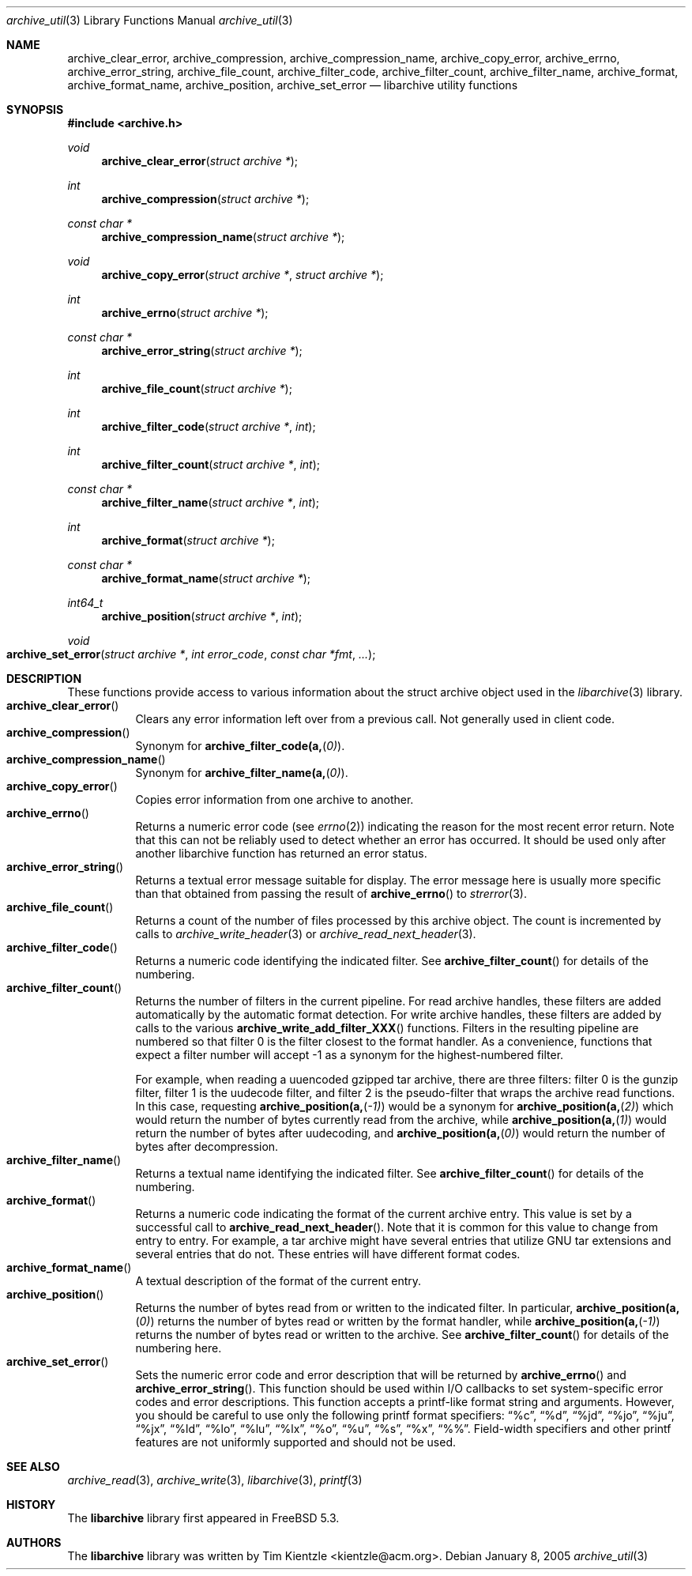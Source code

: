 .\" Copyright (c) 2003-2007 Tim Kientzle
.\" All rights reserved.
.\"
.\" Redistribution and use in source and binary forms, with or without
.\" modification, are permitted provided that the following conditions
.\" are met:
.\" 1. Redistributions of source code must retain the above copyright
.\"    notice, this list of conditions and the following disclaimer.
.\" 2. Redistributions in binary form must reproduce the above copyright
.\"    notice, this list of conditions and the following disclaimer in the
.\"    documentation and/or other materials provided with the distribution.
.\"
.\" THIS SOFTWARE IS PROVIDED BY THE AUTHOR AND CONTRIBUTORS ``AS IS'' AND
.\" ANY EXPRESS OR IMPLIED WARRANTIES, INCLUDING, BUT NOT LIMITED TO, THE
.\" IMPLIED WARRANTIES OF MERCHANTABILITY AND FITNESS FOR A PARTICULAR PURPOSE
.\" ARE DISCLAIMED.  IN NO EVENT SHALL THE AUTHOR OR CONTRIBUTORS BE LIABLE
.\" FOR ANY DIRECT, INDIRECT, INCIDENTAL, SPECIAL, EXEMPLARY, OR CONSEQUENTIAL
.\" DAMAGES (INCLUDING, BUT NOT LIMITED TO, PROCUREMENT OF SUBSTITUTE GOODS
.\" OR SERVICES; LOSS OF USE, DATA, OR PROFITS; OR BUSINESS INTERRUPTION)
.\" HOWEVER CAUSED AND ON ANY THEORY OF LIABILITY, WHETHER IN CONTRACT, STRICT
.\" LIABILITY, OR TORT (INCLUDING NEGLIGENCE OR OTHERWISE) ARISING IN ANY WAY
.\" OUT OF THE USE OF THIS SOFTWARE, EVEN IF ADVISED OF THE POSSIBILITY OF
.\" SUCH DAMAGE.
.\"
.\" $FreeBSD: head/lib/libarchive/archive_util.3 201098 2009-12-28 02:58:14Z kientzle $
.\"
.Dd January 8, 2005
.Dt archive_util 3
.Os
.Sh NAME
.Nm archive_clear_error ,
.Nm archive_compression ,
.Nm archive_compression_name ,
.Nm archive_copy_error ,
.Nm archive_errno ,
.Nm archive_error_string ,
.Nm archive_file_count ,
.Nm archive_filter_code ,
.Nm archive_filter_count ,
.Nm archive_filter_name ,
.Nm archive_format ,
.Nm archive_format_name ,
.Nm archive_position ,
.Nm archive_set_error
.Nd libarchive utility functions
.Sh SYNOPSIS
.In archive.h
.Ft void
.Fn archive_clear_error "struct archive *"
.Ft int
.Fn archive_compression "struct archive *"
.Ft const char *
.Fn archive_compression_name "struct archive *"
.Ft void
.Fn archive_copy_error "struct archive *" "struct archive *"
.Ft int
.Fn archive_errno "struct archive *"
.Ft const char *
.Fn archive_error_string "struct archive *"
.Ft int
.Fn archive_file_count "struct archive *"
.Ft int
.Fn archive_filter_code "struct archive *" "int"
.Ft int
.Fn archive_filter_count "struct archive *" "int"
.Ft const char *
.Fn archive_filter_name "struct archive *" "int"
.Ft int
.Fn archive_format "struct archive *"
.Ft const char *
.Fn archive_format_name "struct archive *"
.Ft int64_t
.Fn archive_position "struct archive *" "int"
.Ft void
.Fo archive_set_error
.Fa "struct archive *"
.Fa "int error_code"
.Fa "const char *fmt"
.Fa "..."
.Fc
.Sh DESCRIPTION
These functions provide access to various information about the
.Tn struct archive
object used in the
.Xr libarchive 3
library.
.Bl -tag -compact -width indent
.It Fn archive_clear_error
Clears any error information left over from a previous call.
Not generally used in client code.
.It Fn archive_compression
Synonym for
.Fn archive_filter_code(a, 0) .
.It Fn archive_compression_name
Synonym for
.Fn archive_filter_name(a, 0) .
.It Fn archive_copy_error
Copies error information from one archive to another.
.It Fn archive_errno
Returns a numeric error code (see
.Xr errno 2 )
indicating the reason for the most recent error return.
Note that this can not be reliably used to detect whether an
error has occurred.
It should be used only after another libarchive function
has returned an error status.
.It Fn archive_error_string
Returns a textual error message suitable for display.
The error message here is usually more specific than that
obtained from passing the result of
.Fn archive_errno
to
.Xr strerror 3 .
.It Fn archive_file_count
Returns a count of the number of files processed by this archive object.
The count is incremented by calls to
.Xr archive_write_header 3
or
.Xr archive_read_next_header 3 .
.It Fn archive_filter_code
Returns a numeric code identifying the indicated filter.
See
.Fn archive_filter_count
for details of the numbering.
.It Fn archive_filter_count
Returns the number of filters in the current pipeline.
For read archive handles, these filters are added automatically
by the automatic format detection.
For write archive handles, these filters are added by calls to the various
.Fn archive_write_add_filter_XXX
functions.
Filters in the resulting pipeline are numbered so that filter 0
is the filter closest to the format handler.
As a convenience, functions that expect a filter number will
accept -1 as a synonym for the highest-numbered filter.
.Pp
For example, when reading a uuencoded gzipped tar archive, there
are three filters:
filter 0 is the gunzip filter,
filter 1 is the uudecode filter,
and filter 2 is the pseudo-filter that wraps the archive read functions.
In this case, requesting
.Fn archive_position(a, -1)
would be a synonym for
.Fn archive_position(a, 2)
which would return the number of bytes currently read from the archive, while
.Fn archive_position(a, 1)
would return the number of bytes after uudecoding, and
.Fn archive_position(a, 0)
would return the number of bytes after decompression.
.It Fn archive_filter_name
Returns a textual name identifying the indicated filter.
See
.Fn archive_filter_count
for details of the numbering.
.It Fn archive_format
Returns a numeric code indicating the format of the current
archive entry.
This value is set by a successful call to
.Fn archive_read_next_header .
Note that it is common for this value to change from
entry to entry.
For example, a tar archive might have several entries that
utilize GNU tar extensions and several entries that do not.
These entries will have different format codes.
.It Fn archive_format_name
A textual description of the format of the current entry.
.It Fn archive_position
Returns the number of bytes read from or written to the indicated filter.
In particular,
.Fn archive_position(a, 0)
returns the number of bytes read or written by the format handler, while
.Fn archive_position(a, -1)
returns the number of bytes read or written to the archive.
See
.Fn archive_filter_count
for details of the numbering here.
.It Fn archive_set_error
Sets the numeric error code and error description that will be returned
by
.Fn archive_errno
and
.Fn archive_error_string .
This function should be used within I/O callbacks to set system-specific
error codes and error descriptions.
This function accepts a printf-like format string and arguments.
However, you should be careful to use only the following printf
format specifiers:
.Dq %c ,
.Dq %d ,
.Dq %jd ,
.Dq %jo ,
.Dq %ju ,
.Dq %jx ,
.Dq %ld ,
.Dq %lo ,
.Dq %lu ,
.Dq %lx ,
.Dq %o ,
.Dq %u ,
.Dq %s ,
.Dq %x ,
.Dq %% .
Field-width specifiers and other printf features are
not uniformly supported and should not be used.
.El
.Sh SEE ALSO
.Xr archive_read 3 ,
.Xr archive_write 3 ,
.Xr libarchive 3 ,
.Xr printf 3
.Sh HISTORY
The
.Nm libarchive
library first appeared in
.Fx 5.3 .
.Sh AUTHORS
.An -nosplit
The
.Nm libarchive
library was written by
.An Tim Kientzle Aq kientzle@acm.org .
